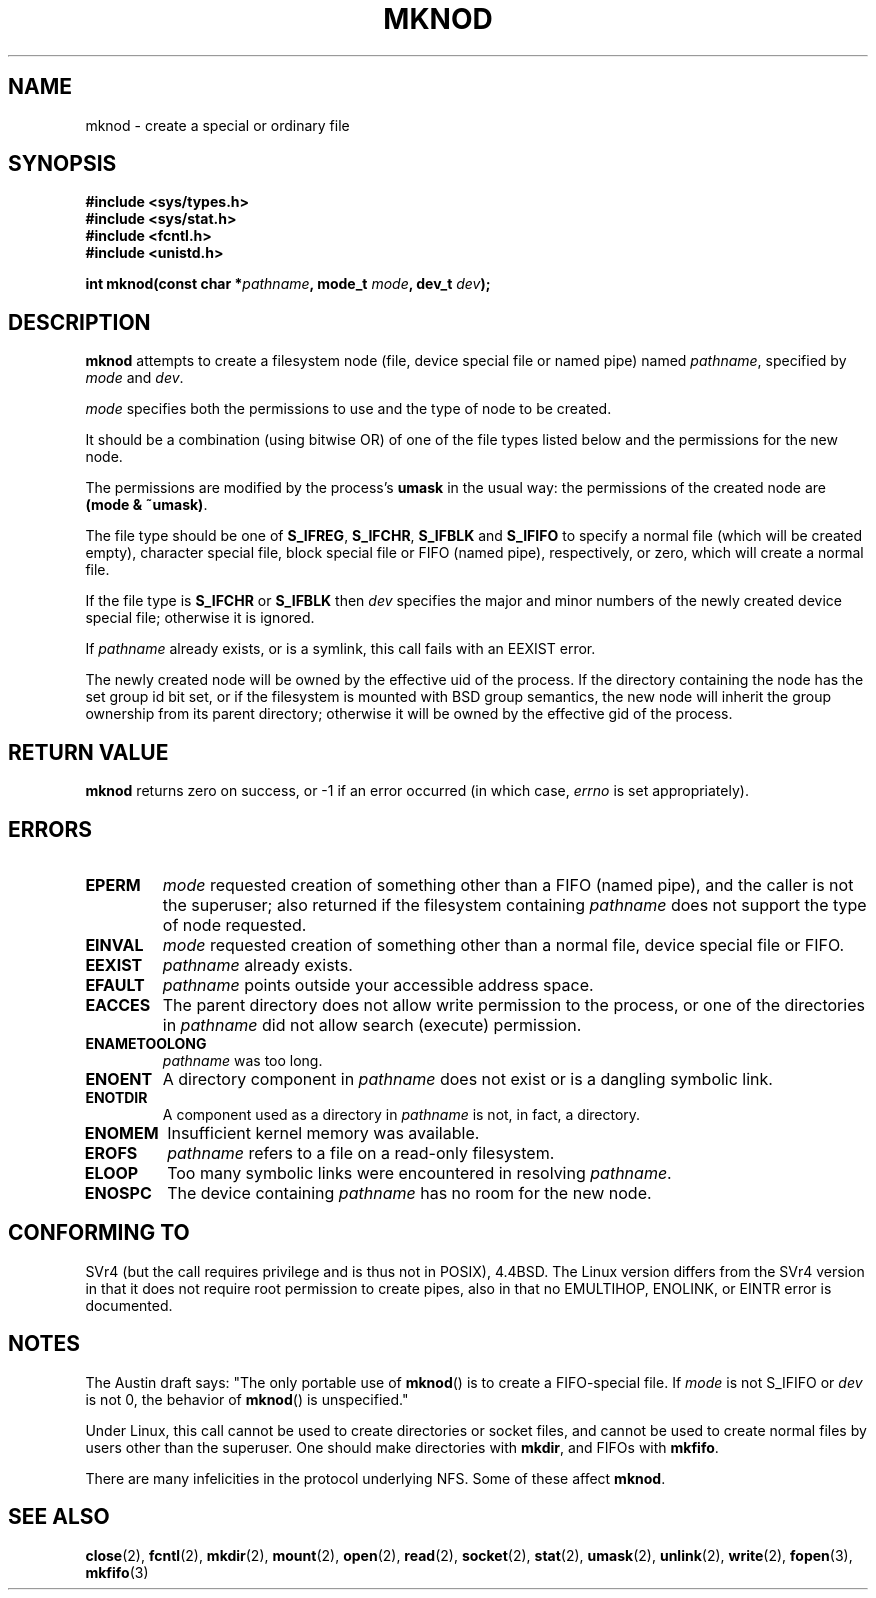 .\" Hey Emacs! This file is -*- nroff -*- source.
.\"
.\" This manpage is Copyright (C) 1992 Drew Eckhardt;
.\"                               1993 Michael Haardt
.\"                               1993,1994 Ian Jackson.
.\" You may distribute it under the terms of the GNU General
.\" Public Licence. It comes with NO WARRANTY.
.\"
.\" Tiny fix by urs - 960818
.\"
.TH MKNOD 2 "29 March 1994" "Linux 1.0" "Linux Programmer's Manual"
.SH NAME
mknod \- create a special or ordinary file
.SH SYNOPSIS
.nf
.B #include <sys/types.h>
.B #include <sys/stat.h>
.B #include <fcntl.h>
.B #include <unistd.h>
.sp
.BI "int mknod(const char *" pathname ", mode_t " mode ", dev_t " dev );
.fi
.SH DESCRIPTION
.B mknod
attempts to create a filesystem node (file, device special file or
named pipe) named
.IR pathname ", specified by " mode " and " dev .

.I mode
specifies both the permissions to use and the type of node to be created.

It should be a combination (using bitwise OR) of one of the file types
listed below and the permissions for the new node.

The permissions are modified by the process's
.BR umask
in the usual way: the permissions of the created node are
.BR "(mode & ~umask)" .

The file type should be one of
.BR S_IFREG ", " S_IFCHR ", " S_IFBLK " and " S_IFIFO
to specify a normal file (which will be created empty), character
special file, block special file or FIFO (named pipe), respectively,
or zero, which will create a normal file.

If the file type is
.BR S_IFCHR " or " S_IFBLK
then
.I dev
specifies the major and minor numbers of the newly created device
special file; otherwise it is ignored.

If
.I pathname
already exists, or is a symlink, this call fails with an EEXIST error.

The newly created node will be owned by the effective uid of the
process.  If the directory containing the node has the set group id
bit set, or if the filesystem is mounted with BSD group semantics, the
new node will inherit the group ownership from its parent directory;
otherwise it will be owned by the effective gid of the process.
.SH RETURN VALUE
.BR mknod
returns zero on success, or -1 if an error occurred (in which case,
.I errno
is set appropriately).
.SH ERRORS
.TP
.B EPERM
.I mode
requested creation of something other than a FIFO (named pipe), and
the caller is not the superuser; also returned if the filesystem
containing
.I pathname
does not support the type of node requested.
.TP
.B EINVAL
.I mode
requested creation of something other than a normal file, device
special file or FIFO.
.TP
.B EEXIST
.I pathname
already exists.
.TP
.B EFAULT
.IR pathname " points outside your accessible address space."
.TP
.B EACCES
The parent directory does not allow write permission to the process,
or one of the directories in
.IR pathname
did not allow search (execute) permission.
.TP
.B ENAMETOOLONG
.IR pathname " was too long."
.TP
.B ENOENT
A directory component in
.I pathname
does not exist or is a dangling symbolic link.
.TP
.B ENOTDIR
A component used as a directory in
.I pathname
is not, in fact, a directory.
.TP
.B ENOMEM
Insufficient kernel memory was available.
.TP
.B EROFS
.I pathname
refers to a file on a read-only filesystem.
.TP
.B ELOOP
Too many symbolic links were encountered in resolving
.IR pathname .
.TP
.B ENOSPC
The device containing
.I pathname
has no room for the new node.
.SH CONFORMING TO
SVr4 (but the call requires privilege and is thus not in POSIX),
4.4BSD.  The Linux version differs from the SVr4 version in that it
does not require root permission to create pipes, also in that no
EMULTIHOP, ENOLINK, or EINTR error is documented.
.SH NOTES
The Austin draft says: "The only portable use of
.BR mknod ()
is to create a FIFO-special file. If
.I mode
is not S_IFIFO or
.I dev
is not 0, the behavior of
.BR mknod ()
is unspecified."

Under Linux, this call cannot be used to create directories
or socket files, and cannot be used to create normal files
by users other than the superuser.
One should make directories with
.BR mkdir ,
and FIFOs with
.BR mkfifo .

There are many infelicities in the protocol underlying NFS.  Some
of these affect
.BR mknod .
.SH SEE ALSO
.BR close (2),
.BR fcntl (2),
.BR mkdir (2),
.BR mount (2),
.BR open (2),
.BR read (2),
.BR socket (2),
.BR stat (2),
.BR umask (2),
.BR unlink (2),
.BR write (2),
.BR fopen (3),
.BR mkfifo (3)
